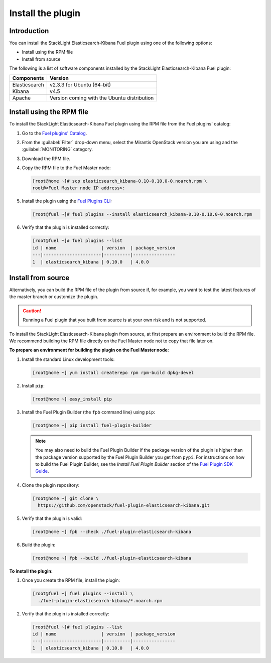 .. _install:

Install the plugin
==================

Introduction
------------

You can install the StackLight Elasticsearch-Kibana Fuel plugin using one of
the following options:

* Install using the RPM file
* Install from source

The following is a list of software components installed by the StackLight
Elasticsearch-Kibana Fuel plugin:

+---------------+---------------------------------------------+
| Components    | Version                                     |
+===============+=============================================+
| Elasticsearch | v2.3.3 for Ubuntu (64-bit)                  |
+---------------+---------------------------------------------+
| Kibana        | v4.5                                        |
+---------------+---------------------------------------------+
| Apache        | Version coming with the Ubuntu distribution |
+---------------+---------------------------------------------+

Install using the RPM file
--------------------------

To install the StackLight Elasticsearch-Kibana Fuel plugin using the RPM file
from the Fuel plugins' catalog:

#. Go to the
   `Fuel plugins' Catalog <https://www.mirantis.com/validated-solution-integrations/fuel-plugins>`_.

#. From the :guilabel:`Filter` drop-down menu, select the Mirantis OpenStack
   version you are using and the :guilabel:`MONITORING` category.

#. Download the RPM file.

#. Copy the RPM file to the Fuel Master node:

   .. code-block:: console

    [root@home ~]# scp elasticsearch_kibana-0.10-0.10.0-0.noarch.rpm \
    root@<Fuel Master node IP address>:

#. Install the plugin using the `Fuel Plugins CLI
   <http://docs.openstack.org/developer/fuel-docs/userdocs/fuel-user-guide/cli/cli_plugins.html>`_:

   .. code-block:: console

    [root@fuel ~]# fuel plugins --install elasticsearch_kibana-0.10-0.10.0-0.noarch.rpm

#. Verify that the plugin is installed correctly:

   .. code-block:: console

    [root@fuel ~]# fuel plugins --list
    id | name                 | version  | package_version
    ---|----------------------|----------|----------------
    1  | elasticsearch_kibana | 0.10.0   | 4.0.0


Install from source
-------------------

Alternatively, you can build the RPM file of the plugin from source if, for
example, you want to test the latest features of the master branch or
customize the plugin.

.. caution:: Running a Fuel plugin that you built from source is at your
   own risk and is not supported.

To install the StackLight Elasticsearch-Kibana plugin from source, at first
prepare an environment to build the RPM file. We recommend building the RPM
file directly on the Fuel Master node not to copy that file later on.

**To prepare an environment for building the plugin on the Fuel Master node:**

#. Install the standard Linux development tools:

   .. code-block:: console

    [root@home ~] yum install createrepo rpm rpm-build dpkg-devel

#. Install ``pip``:

   .. code-block:: console

    [root@home ~] easy_install pip

#. Install the Fuel Plugin Builder (the ``fpb`` command line) using ``pip``:

   .. code-block:: console

    [root@home ~] pip install fuel-plugin-builder

   .. note:: You may also need to build the Fuel Plugin Builder if the
    package version of the plugin is higher than the package version supported
    by the Fuel Plugin Builder you get from ``pypi``. For instructions on how
    to build the Fuel Plugin Builder, see the
    *Install Fuel Plugin Builder* section of the
    `Fuel Plugin SDK Guide <http://docs.openstack.org/developer/fuel-docs/plugindocs/fuel-plugin-sdk-guide/create-plugin/install-plugin-builder.html>`_.

#. Clone the plugin repository:

   .. code-block:: console

    [root@home ~] git clone \
      https://github.com/openstack/fuel-plugin-elasticsearch-kibana.git

#. Verify that the plugin is valid:

   .. code-block:: console

    [root@home ~] fpb --check ./fuel-plugin-elasticsearch-kibana

#.  Build the plugin:

   .. code-block:: console

    [root@home ~] fpb --build ./fuel-plugin-elasticsearch-kibana

**To install the plugin:**

#. Once you create the RPM file, install the plugin:

   .. code-block:: console

    [root@fuel ~] fuel plugins --install \
      ./fuel-plugin-elasticsearch-kibana/*.noarch.rpm

#. Verify that the plugin is installed correctly:

   .. code-block:: console

    [root@fuel ~]# fuel plugins --list
    id | name                 | version  | package_version
    ---|----------------------|----------|----------------
    1  | elasticsearch_kibana | 0.10.0   | 4.0.0

.. raw:: latex

   \pagebreak
